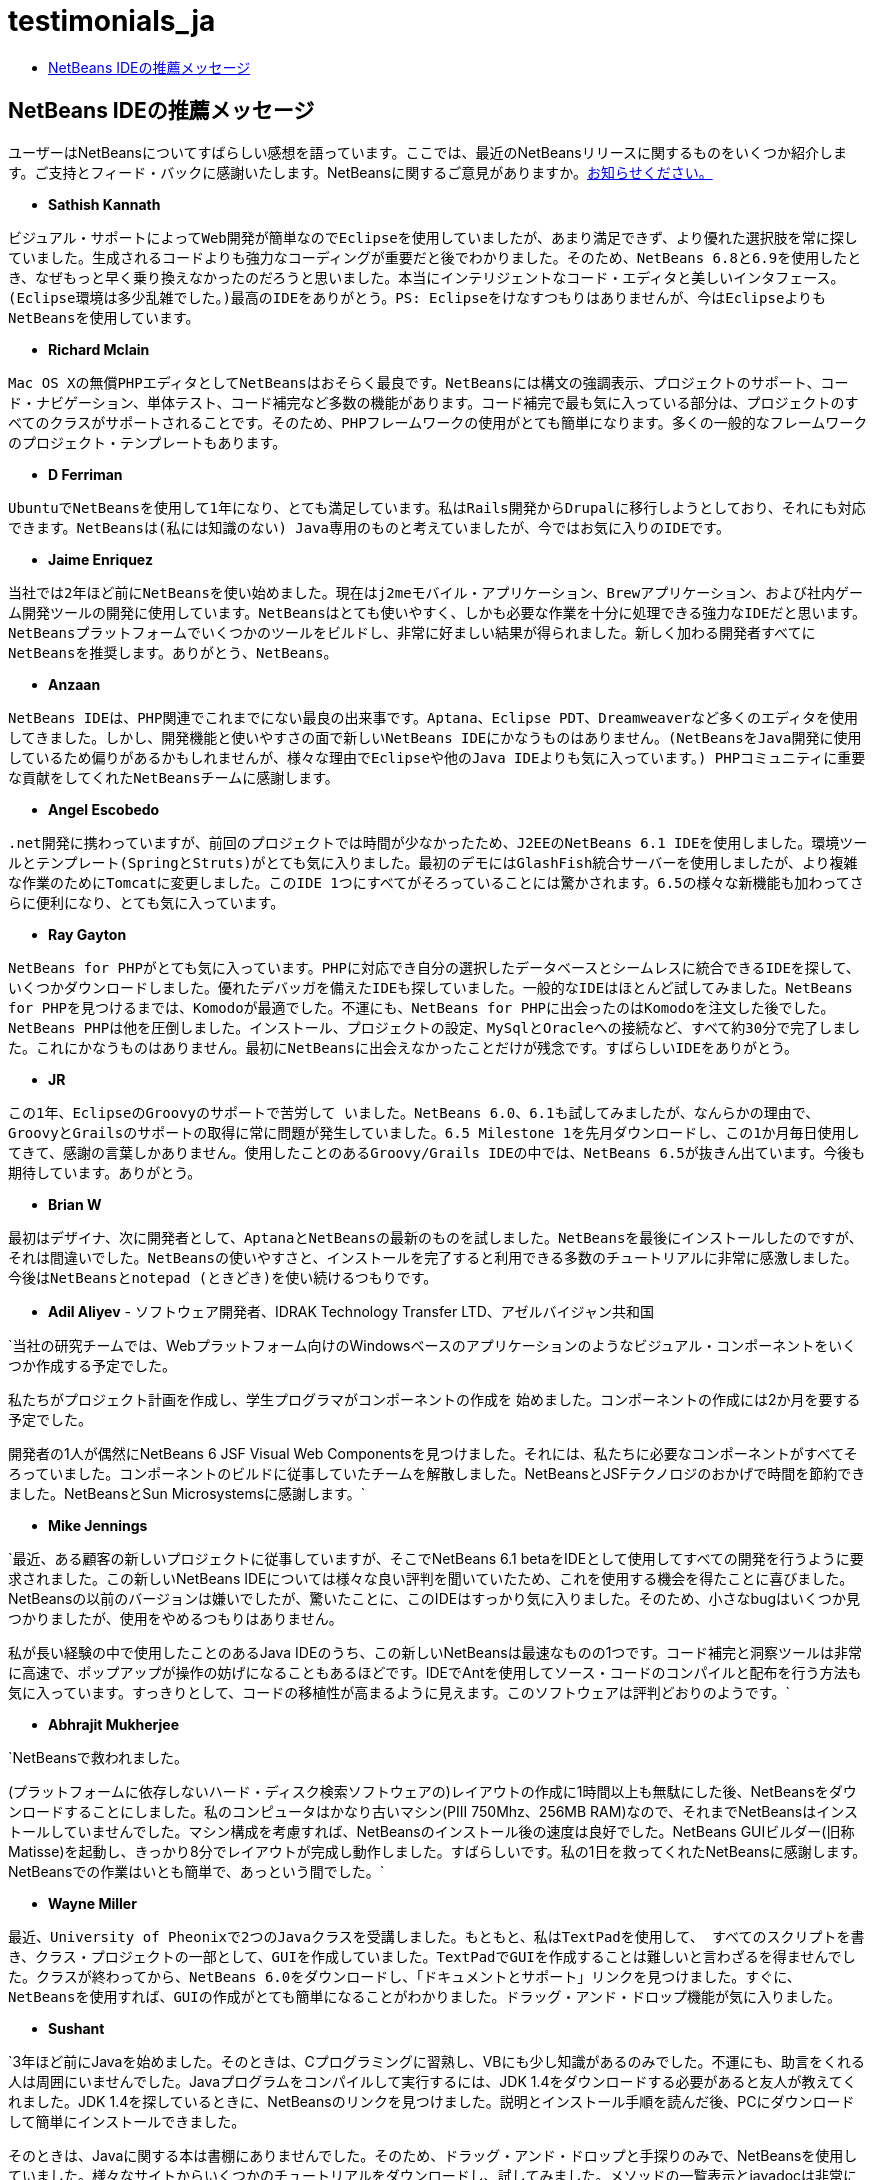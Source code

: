 // 
//     Licensed to the Apache Software Foundation (ASF) under one
//     or more contributor license agreements.  See the NOTICE file
//     distributed with this work for additional information
//     regarding copyright ownership.  The ASF licenses this file
//     to you under the Apache License, Version 2.0 (the
//     "License"); you may not use this file except in compliance
//     with the License.  You may obtain a copy of the License at
// 
//       http://www.apache.org/licenses/LICENSE-2.0
// 
//     Unless required by applicable law or agreed to in writing,
//     software distributed under the License is distributed on an
//     "AS IS" BASIS, WITHOUT WARRANTIES OR CONDITIONS OF ANY
//     KIND, either express or implied.  See the License for the
//     specific language governing permissions and limitations
//     under the License.
//

= testimonials_ja
:jbake-type: page
:jbake-tags: oldsite, needsreview
:jbake-status: published
:keywords: Apache NetBeans  testimonials_ja
:description: Apache NetBeans  testimonials_ja
:toc: left
:toc-title:

== NetBeans IDEの推薦メッセージ

ユーザーはNetBeansについてすばらしい感想を語っています。ここでは、最近のNetBeansリリースに関するものをいくつか紹介します。ご支持とフィード・バックに感謝いたします。NetBeansに関するご意見がありますか。link:/about/contact_form.html?to=1[お知らせください。]

* *Sathish Kannath*

`ビジュアル・サポートによってWeb開発が簡単なのでEclipseを使用していましたが、あまり満足できず、より優れた選択肢を常に探していました。生成されるコードよりも強力なコーディングが重要だと後でわかりました。そのため、NetBeans 6.8と6.9を使用したとき、なぜもっと早く乗り換えなかったのだろうと思いました。本当にインテリジェントなコード・エディタと美しいインタフェース。(Eclipse環境は多少乱雑でした。)最高のIDEをありがとう。PS: Eclipseをけなすつもりはありませんが、今はEclipseよりもNetBeansを使用しています。`

* *Richard Mclain*

`Mac OS Xの無償PHPエディタとしてNetBeansはおそらく最良です。NetBeansには構文の強調表示、プロジェクトのサポート、コード・ナビゲーション、単体テスト、コード補完など多数の機能があります。コード補完で最も気に入っている部分は、プロジェクトのすべてのクラスがサポートされることです。そのため、PHPフレームワークの使用がとても簡単になります。多くの一般的なフレームワークのプロジェクト・テンプレートもあります。`

* *D Ferriman*

`UbuntuでNetBeansを使用して1年になり、とても満足しています。私はRails開発からDrupalに移行しようとしており、それにも対応できます。NetBeansは(私には知識のない) Java専用のものと考えていましたが、今ではお気に入りのIDEです。`

* *Jaime Enriquez*

`当社では2年ほど前にNetBeansを使い始めました。現在はj2meモバイル・アプリケーション、Brewアプリケーション、および社内ゲーム開発ツールの開発に使用しています。NetBeansはとても使いやすく、しかも必要な作業を十分に処理できる強力なIDEだと思います。NetBeansプラットフォームでいくつかのツールをビルドし、非常に好ましい結果が得られました。新しく加わる開発者すべてにNetBeansを推奨します。ありがとう、NetBeans。`

* *Anzaan*

`NetBeans IDEは、PHP関連でこれまでにない最良の出来事です。Aptana、Eclipse PDT、Dreamweaverなど多くのエディタを使用してきました。しかし、開発機能と使いやすさの面で新しいNetBeans IDEにかなうものはありません。(NetBeansをJava開発に使用しているため偏りがあるかもしれませんが、様々な理由でEclipseや他のJava IDEよりも気に入っています。) PHPコミュニティに重要な貢献をしてくれたNetBeansチームに感謝します。`

* *Angel Escobedo*

`.net開発に携わっていますが、前回のプロジェクトでは時間が少なかったため、J2EEのNetBeans 6.1 IDEを使用しました。環境ツールとテンプレート(SpringとStruts)がとても気に入りました。最初のデモにはGlashFish統合サーバーを使用しましたが、より複雑な作業のためにTomcatに変更しました。このIDE 1つにすべてがそろっていることには驚かされます。6.5の様々な新機能も加わってさらに便利になり、とても気に入っています。`

* *Ray Gayton*

`NetBeans for PHPがとても気に入っています。PHPに対応でき自分の選択したデータベースとシームレスに統合できるIDEを探して、いくつかダウンロードしました。優れたデバッガを備えたIDEも探していました。一般的なIDEはほとんど試してみました。NetBeans for PHPを見つけるまでは、Komodoが最適でした。不運にも、NetBeans for PHPに出会ったのはKomodoを注文した後でした。NetBeans PHPは他を圧倒しました。インストール、プロジェクトの設定、MySqlとOracleへの接続など、すべて約30分で完了しました。これにかなうものはありません。最初にNetBeansに出会えなかったことだけが残念です。すばらしいIDEをありがとう。`

* *JR*

`この1年、EclipseのGroovyのサポートで苦労して
いました。NetBeans 6.0、6.1も試してみましたが、なんらかの理由で、
GroovyとGrailsのサポートの取得に常に問題が発生していました。6.5 Milestone 1を先月ダウンロードし、この1か月毎日使用してきて、感謝の言葉しかありません。使用したことのあるGroovy/Grails IDEの中では、NetBeans 6.5が抜きん出ています。今後も期待しています。ありがとう。`

* *Brian W*

`最初はデザイナ、次に開発者として、AptanaとNetBeansの最新のものを試しました。NetBeansを最後にインストールしたのですが、それは間違いでした。NetBeansの使いやすさと、インストールを完了すると利用できる多数のチュートリアルに非常に感激しました。今後はNetBeansとnotepad (ときどき)を使い続けるつもりです。`

* *Adil Aliyev* - ソフトウェア開発者、IDRAK Technology Transfer LTD、アゼルバイジャン共和国

`当社の研究チームでは、Webプラットフォーム向けのWindowsベースのアプリケーションのようなビジュアル・コンポーネントをいくつか作成する予定でした。

私たちがプロジェクト計画を作成し、学生プログラマがコンポーネントの作成を
始めました。コンポーネントの作成には2か月を要する予定でした。

開発者の1人が偶然にNetBeans 6 JSF Visual Web Componentsを見つけました。それには、私たちに必要なコンポーネントがすべてそろっていました。コンポーネントのビルドに従事していたチームを解散しました。NetBeansとJSFテクノロジのおかげで時間を節約できました。NetBeansとSun Microsystemsに感謝します。`

* *Mike Jennings*

`最近、ある顧客の新しいプロジェクトに従事していますが、そこでNetBeans 6.1 betaをIDEとして使用してすべての開発を行うように要求されました。この新しいNetBeans IDEについては様々な良い評判を聞いていたため、これを使用する機会を得たことに喜びました。NetBeansの以前のバージョンは嫌いでしたが、驚いたことに、このIDEはすっかり気に入りました。そのため、小さなbugはいくつか見つかりましたが、使用をやめるつもりはありません。

私が長い経験の中で使用したことのあるJava IDEのうち、この新しいNetBeansは最速なものの1つです。コード補完と洞察ツールは非常に高速で、ポップアップが操作の妨げになることもあるほどです。IDEでAntを使用してソース・コードのコンパイルと配布を行う方法も気に入っています。すっきりとして、コードの移植性が高まるように見えます。このソフトウェアは評判どおりのようです。`

* *Abhrajit Mukherjee*

`NetBeansで救われました。

(プラットフォームに依存しないハード・ディスク検索ソフトウェアの)レイアウトの作成に1時間以上も無駄にした後、NetBeansをダウンロードすることにしました。私のコンピュータはかなり古いマシン(PIII 750Mhz、256MB RAM)なので、それまでNetBeansはインストールしていませんでした。マシン構成を考慮すれば、NetBeansのインストール後の速度は良好でした。NetBeans GUIビルダー(旧称Matisse)を起動し、きっかり8分でレイアウトが完成し動作しました。すばらしいです。私の1日を救ってくれたNetBeansに感謝します。NetBeansでの作業はいとも簡単で、あっという間でした。`

* *Wayne Miller*

`最近、University of Pheonixで2つのJavaクラスを受講しました。もともと、私はTextPadを使用して、
すべてのスクリプトを書き、クラス・プロジェクトの一部として、GUIを作成していました。TextPadでGUIを作成することは難しいと言わざるを得ませんでした。クラスが終わってから、NetBeans 6.0をダウンロードし、「ドキュメントとサポート」リンクを見つけました。すぐに、NetBeansを使用すれば、GUIの作成がとても簡単になることがわかりました。ドラッグ・アンド・ドロップ機能が気に入りました。`

* *Sushant*

`3年ほど前にJavaを始めました。そのときは、Cプログラミングに習熟し、VBにも少し知識があるのみでした。不運にも、助言をくれる人は周囲にいませんでした。Javaプログラムをコンパイルして実行するには、JDK 1.4をダウンロードする必要があると友人が教えてくれました。JDK 1.4を探しているときに、NetBeansのリンクを見つけました。説明とインストール手順を読んだ後、PCにダウンロードして簡単にインストールできました。

そのときは、Javaに関する本は書棚にありませんでした。そのため、ドラッグ・アンド・ドロップと手探りのみで、NetBeansを使用していました。様々なサイトからいくつかのチュートリアルをダウンロードし、試してみました。メソッドの一覧表示とjavadocは非常に役立ち、徐々に多くのコンポーネントも操作するようになりました。主にGUIコンポーネントに従事していました。その時点で、これらのGUIに十分習熟していたため、思いきってデリーの小さな会社からJavaのプロジェクトを取りました。その後、書棚には多くの本が増え、私のスキルも大きく向上しました。特に、Sun Microsystemの書籍はとても優れていました。

私のJavaのスキルはNetBeansのおかげです。他のIDEを使用していたら、はるかに長い時間がかかったと思います。`

* *Depriede*

`私の初めてのWebサービスを実装するためにEclipseで3時間試行しましたが、NetBeansを使用したら10秒でできました。本当にありがとう。NetBeansはすばらしいです。できる限りNetBeansを選ぶようにしています。`

* *Graeme Rocher* - 『The definitive guide to Grails』(337ページ)

`利用可能なオープン・ソースIDEの中で、GroovyとGrailsの開発に最も高度なサポートを提供しているのはNetBeansです。NetBeansをマーケットで最良のRuby IDEの1つに育てた後、SunはGroovyとGrailsのサポートに投資を始め、NetBeans 6.5のリリースではその投資の結果が実際に現れ始めています。`

* *Gene*

`プログラミングを始めたときはnotepad++を使用していて気に入っていましたが、プロジェクトが大きくなるにつれ、フレームワークや他の機能のサポートが必要になったため、コード・エディタではなくIDEを探し始めました。この3 - 4か月でAptana PHP、EclipsePDT、NuShpere PHPed、Zend Studio Eclipse、Komodo Editを試しましたが、気に入りませんでした。NetBeans 6.5は3日前にダウンロードし、すでに気に入っています。他のIDEではどれも、なんらかの機能が不足しているか、リソースが大量に消費されます。NetBeansでは無償で使用できる機能に、他のIDEでは多額の料金が必要になることもあります。Eclipseのクローンほど学習曲線もきつくありません。追加設定なしで動作します。`

* *Grace Sojor*

`すべての始まりは2005年、情報技術教師向けの全国会議でNetBeansを紹介されたときで、私は大学を卒業してまだ2年でした。当時、大学の先生が私たちにNetBeansを紹介してくれなかったのは不運でした。私はNetBeansに出会って惚れ込んだ幸運な者の1人だと思います。NetBeansで多くのことを学び、プログラミングがますます好きになりました。特に、NetBeansの高いパフォーマンスとGUI機能が魅力的でした。NetBeansとの付合いはこうして始まりました。最近は、このすばらしいIDEを自分の学生に紹介できて本当に幸運だと思っています。`

* *Swoffenden*

`NetBeansというすばらしいアプリケーションには常に驚かされています。このIDEが好きで、これを共有して他のユーザーと協調して作業することが好きです。新しい種類のプログラミングと創造を促してくれるので、このすばらしいアプリケーションを知っていて使用していることをこの上なく誇りに思います。`

* *Nilu*

`特に、SolarisとLinuxでのDTraceの統合に5つ星を与えたいと思います。メモリー・リーク検出ツールは気に入っていました。構文補完は大幅に改善され、私のマシンではより高速に動作しています。相互参照は向上してきていますが、SlickEditのパフォーマンスに並ぶにはまだ遠い道のりがあります。Glassfishとの統合およびPythonとRubyのサポートも向上しています。`

* *Gabor Gossmann*

`何か月もの間、私はNetBeansを使用できませんでした。今は変わりました。非常にプロフェッショナルで、多数の接点、多数のプログラミング言語を備えています。本当にすばらしいプログラムです。`

* *Peter*

`信じられないほどすばらしい。ちょうどチュートリアル「JAX-WS Webサービスについて」を完了したところです。プロジェクトとルーチンの設定、およびWebクライアントでWebサービス・コール全体を生成するのに、NetBeans 6.7 IDEがどれほど役立ったかわかりません。長い間gnu-Cとviでプログラミングしてきた私には、とても使いやすいです。Webに移行し始めたばかりの小規模な当社にとって、可能性は多大です。IDEとチュートリアルの開発者に感謝します。`

* *Adam Spline*

`私は、サーブレット開発に数年間Eclipseを使用していました。ちょっとNetBeansを試してみることにし、開発環境の統合に驚きました。私の経験では、Webコンポーネントを正しく開発するために、Eclipseを構成するには、かなりの時間がかかります。しかし、NetBeansはそのままで、Webコンポーネントを開発し、デバッグして、Tomcat (ダウンロードに含まれている)にすぐにデプロイできるように事前構成されています。まだ機能を調査中ですが、いかに短時間で新しいWebアプリケーションをデプロイできるかに感動しました。`

* *S Mandal*

`2005年にバージョン4.1がリリースされたときから、主にJavaの仕事にNetBeansを使用してきて、今はv6.5にアップグレードしました。その間の発展はすばらしく、この製品は今では様々な面で商用グレードの他製品に匹敵するほど成熟しています。直観的に使用できるすっきりしたインタフェースには、いつも驚くしかありませんでした。よく考えられたUIのおかげで、なんらかの手順を調べるためにオンライン・ドキュメントなどを参照したことはあまりありません。何よりも、6.5の新しいPHP中枢機能には並ぶものが
ありません。PHPの作業にはこれまで(6年も)ツールの組合せを使用してきましたが、ときどき煩雑になりました。NetBeans 6.5は、それらのすべてから解放してくれ、これ1つで堅牢なPHP開発を短期間に行うことができる、確実で万能な頼れるツールです。これこそ私が待っていたものです。6.5はNetBeansチームのとてつもない功績です。本当にありがとう。`

* *Rajiv Perera*

`ソフトウェア技術者として働いている私にとって、NetBeansは不可欠です。NetBeans RCPプラットフォームを使用して当社が開発したアプリケーションの一部として、このIDEを3年間使用してきましたが、今ではこのIDEに自信が持てるようになり、どの開発者にもNetBeansをIDEとして推奨できます。当社の .Netチームもその機能に驚いています。`

* *Salman Ahmed*

`NetBeansの開発者および関係者の皆さん、2008年Jolt賞「開発環境」部門でのNB 6リリースの受賞おめでとうございます。

私はNetBeansを使用してまだ2か月ほどで、Java開発IDEを使用するのはこれが初めてですが、非常に実り多い経験となり、生産性も高まっています。過去10年以上WindowsでMS Visual Studioの様々なバージョンを使用してきて、コマンド行(およびUNIXではgccとmake)に慣れている私が、NetBeans 6はすばらしいIDE製品だと言うことができます。ところどころ粗削りな部分もありますが、総合的にすばらしいIDEです。

すべてのNetBeans開発者とNetBeansチームに、このリリースおよびJolt賞受賞についてお祝いを申し上げます。ここまで到達するにはどれほど大変な作業、努力、献身が必要であったか、ソフトウェア開発者としてよくわかっています。皆さん、本当によく成し遂げました。`


NOTE: This document was automatically converted to the AsciiDoc format on 2018-03-08, and needs to be reviewed.
